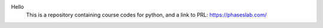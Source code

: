 Hello
 This is a repository containing course codes for python, and a link to PRL:
 https://phaseslab.com/
